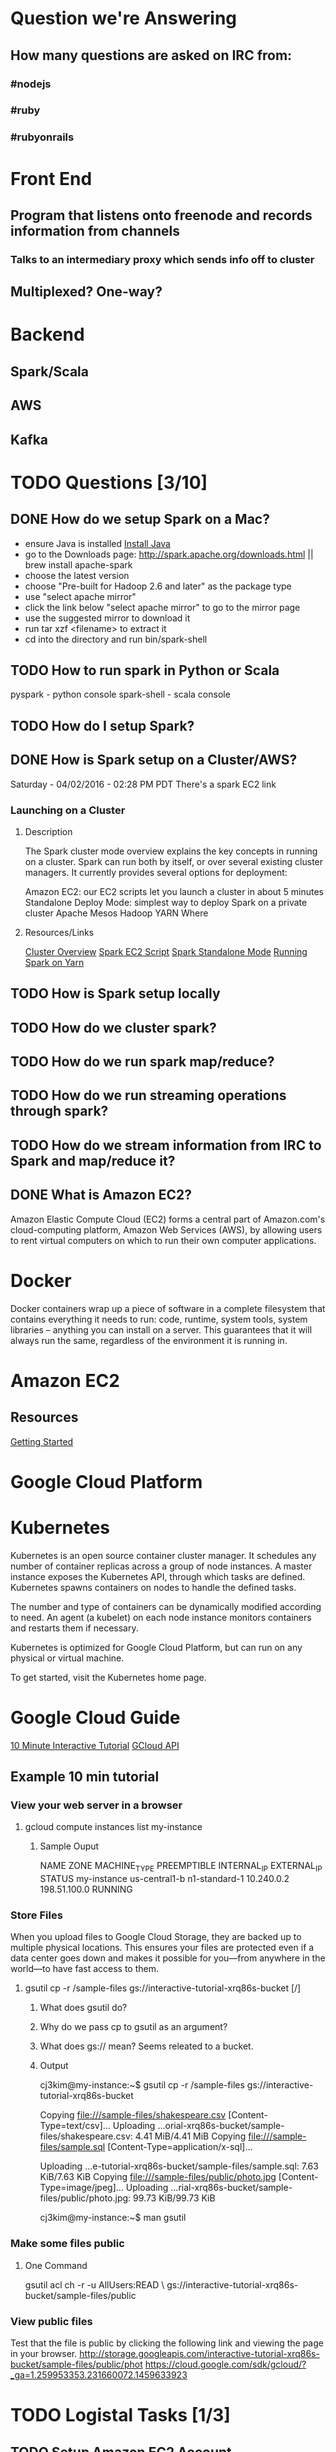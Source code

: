 
* Question we're Answering
** How many questions are asked on IRC from:
*** #nodejs
*** #ruby
*** #rubyonrails

* Front End
** Program that listens onto freenode and records information from channels
*** Talks to an intermediary proxy which sends info off to cluster
** Multiplexed? One-way?

* Backend
** Spark/Scala
** AWS
** Kafka
   

* TODO Questions [3/10]
** DONE How do we setup Spark on a Mac?
- ensure Java is installed [[http://www.oracle.com/technetwork/java/javase/downloads/jdk8-downloads-2133151.html][Install Java]]
- go to the Downloads page: http://spark.apache.org/downloads.html || brew install apache-spark
- choose the latest version
- choose "Pre-built for Hadoop 2.6 and later" as the package type
- use "select apache mirror"
- click the link below "select apache mirror" to go to the mirror page
- use the suggested mirror to download it
- run tar xzf <filename> to extract it
- cd into the directory and run bin/spark-shell
** TODO How to run spark in Python or Scala

pyspark     - python console
spark-shell - scala console

** TODO How do I setup Spark?
** DONE How is Spark setup on a Cluster/AWS?
Saturday - 04/02/2016 - 02:28 PM PDT There's a spark EC2 link

*** Launching on a Cluster
**** Description
The Spark cluster mode overview explains the key concepts in running on a cluster. Spark can run both by itself, or over several existing cluster managers. It currently provides several options for deployment:

Amazon EC2: our EC2 scripts let you launch a cluster in about 5 minutes
Standalone Deploy Mode: simplest way to deploy Spark on a private cluster
Apache Mesos
Hadoop YARN
Where

**** Resources/Links
[[http://spark.apache.org/docs/latest/cluster-overview.html][Cluster Overview]]
[[http://spark.apache.org/docs/latest/ec2-scripts.html][Spark EC2 Script]]
[[http://spark.apache.org/docs/latest/spark-standalone.html][Spark Standalone Mode]]
[[http://spark.apache.org/docs/latest/running-on-yarn.html][Running Spark on Yarn]]

** TODO How is Spark setup locally
** TODO How do we cluster spark?
** TODO How do we run spark map/reduce?
** TODO How do we run streaming operations through spark?

** TODO How do we stream information from IRC to Spark and map/reduce it?
** DONE What is Amazon EC2?
Amazon Elastic Compute Cloud (EC2) forms a central part of Amazon.com's cloud-computing platform, Amazon Web Services (AWS), by allowing users to rent virtual computers on which to run their own computer applications.


* Docker  
Docker containers wrap up a piece of software in a complete filesystem that contains everything it needs to run: code, runtime, system tools, system libraries – anything you can install on a server. This guarantees that it will always run the same, regardless of the environment it is running in.

* Amazon EC2 
** Resources
[[http://docs.aws.amazon.com/AWSEC2/latest/UserGuide/EC2_GetStarted.html][Getting Started]]


* Google Cloud Platform
  
* Kubernetes
Kubernetes is an open source container cluster manager. It schedules any number of container replicas across a group of node instances. A master instance exposes the Kubernetes API, through which tasks are defined. Kubernetes spawns containers on nodes to handle the defined tasks.

The number and type of containers can be dynamically modified according to need. An agent (a kubelet) on each node instance monitors containers and restarts them if necessary.

Kubernetes is optimized for Google Cloud Platform, but can run on any physical or virtual machine.

To get started, visit the Kubernetes home page.

* Google Cloud Guide
[[https://interactive-tutorial.appspot.com/][10 Minute Interactive Tutorial]]
[[https://cloud.google.com/sdk/gcloud/?_ga=1.259953353.231660072.1459633923][GCloud API]]
** Example 10 min tutorial
*** View your web server in a browser
**** gcloud compute instances list my-instance
***** Sample Ouput
  NAME	ZONE	MACHINE_TYPE	PREEMPTIBLE	INTERNAL_IP	EXTERNAL_IP	STATUS
  my-instance	us-central1-b	n1-standard-1		10.240.0.2	198.51.100.0	RUNNING



        

        



*** Store Files
 When you upload files to Google Cloud Storage, they are backed up to multiple physical locations. This ensures your files are protected even if a data center goes down and makes it possible for you—from anywhere in the world—to have fast access to them.

**** gsutil cp -r /sample-files gs://interactive-tutorial-xrq86s-bucket [/]
***** What does gsutil do?
***** Why do we pass cp to gsutil as an argument?
***** What does gs:// mean? Seems releated to a bucket.
***** Output

 cj3kim@my-instance:~$ gsutil cp -r /sample-files gs://interactive-tutorial-xrq86s-bucket

 Copying file:///sample-files/shakespeare.csv [Content-Type=text/csv]...
 Uploading   ...orial-xrq86s-bucket/sample-files/shakespeare.csv: 4.41 MiB/4.41 MiB      
 Copying file:///sample-files/sample.sql [Content-Type=application/x-sql]...

 Uploading   ...e-tutorial-xrq86s-bucket/sample-files/sample.sql: 7.63 KiB/7.63 KiB    
 Copying file:///sample-files/public/photo.jpg [Content-Type=image/jpeg]...
 Uploading   ...rial-xrq86s-bucket/sample-files/public/photo.jpg: 99.73 KiB/99.73 KiB    

 cj3kim@my-instance:~$ man gsutil
*** Make some files public
**** One Command
 gsutil acl ch -r -u AllUsers:READ \ gs://interactive-tutorial-xrq86s-bucket/sample-files/public

*** View public files
 Test that the file is public by clicking the following link and viewing the page in your browser. 
 http://storage.googleapis.com/interactive-tutorial-xrq86s-bucket/sample-files/public/phot
https://cloud.google.com/sdk/gcloud/?_ga=1.259953353.231660072.1459633923


* TODO Logistal Tasks [1/3]
** TODO Setup Amazon EC2 Account
** TODO Setup Spark locally 
** DONE Setup Slack 



* Links   
[[http://spark.apache.org/docs/latest/quick-start.html][Quick Start]]
[[http://spark.apache.org/docs/latest/programming-guide.html][Spark Programming Guide]]



* Slack Notes
[[https://slack.com/apps][App Market]]
